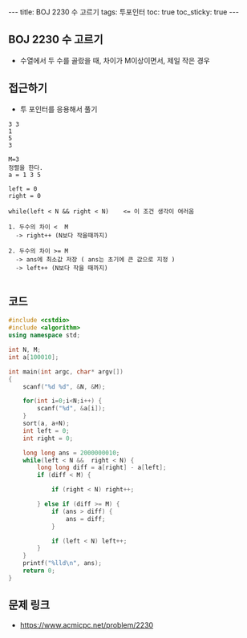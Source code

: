 #+HTML: ---
#+HTML: title: BOJ 2230 수 고르기
#+HTML: tags: 투포인터
#+HTML: toc: true
#+HTML: toc_sticky: true
#+HTML: ---
#+OPTIONS: ^:nil

** BOJ 2230 수 고르기
- 수열에서 두 수를 골랐을 때, 차이가 M이상이면서, 제일 작은 경우

** 접근하기
- 투 포인터를 응용해서 풀기
#+BEGIN_EXAMPLE
3 3
1
5
3

M=3
정렬을 한다.
a = 1 3 5

left = 0
right = 0

while(left < N && right < N)    <= 이 조건 생각이 여러움

1. 두수의 차이 <  M
  -> right++ (N보다 작을때까지)

2. 두수의 차이 >= M
  -> ans에 최소값 저장 ( ans는 초기에 큰 값으로 지정 )
  -> left++ (N보다 작을 때까지)

#+END_EXAMPLE

** 코드
#+BEGIN_SRC cpp
#include <cstdio>
#include <algorithm>
using namespace std;

int N, M;
int a[100010];

int main(int argc, char* argv[])
{
    scanf("%d %d", &N, &M);

    for(int i=0;i<N;i++) {
        scanf("%d", &a[i]);
    }
    sort(a, a+N);
    int left = 0; 
    int right = 0; 

    long long ans = 2000000010;
    while(left < N &&  right < N) {
        long long diff = a[right] - a[left];
        if (diff < M) {

            if (right < N) right++; 

        } else if (diff >= M) {
            if (ans > diff) {
                ans = diff;
            }

            if (left < N) left++; 
        }
    }
    printf("%lld\n", ans);
    return 0;
}
#+END_SRC

** 문제 링크
- https://www.acmicpc.net/problem/2230
